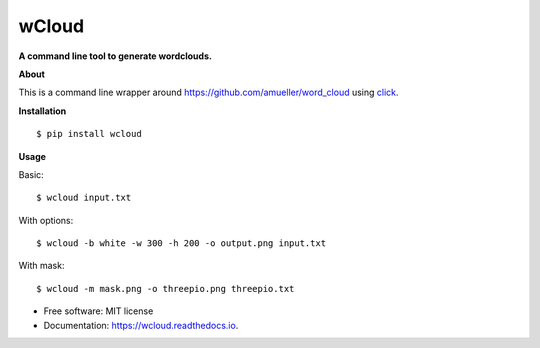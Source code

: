 ===============================
wCloud
===============================

**A command line tool to generate wordclouds.**


.. image:: https://img.shields.io/pypi/v/wcloud.svg
        :target: https://pypi.python.org/pypi/wcloud

.. image:: https://img.shields.io/travis/neocortex/wcloud.svg
        :target: https://travis-ci.org/neocortex/wcloud

.. image:: https://readthedocs.org/projects/wcloud/badge/?version=latest
        :target: https://wcloud.readthedocs.io/en/latest/?badge=latest
        :alt: Documentation Status

.. image:: https://coveralls.io/repos/github/neocortex/wcloud/badge.svg?branch=master
        :target: https://coveralls.io/github/neocortex/wcloud?branch=master


**About**

This is a command line wrapper around https://github.com/amueller/word_cloud
using click_.

.. _click: http://www.click.pocoo.org


**Installation**
::

    $ pip install wcloud

**Usage**

Basic::

   $ wcloud input.txt

With options::

    $ wcloud -b white -w 300 -h 200 -o output.png input.txt

With mask::

    $ wcloud -m mask.png -o threepio.png threepio.txt

.. image:: examples/wordcloud.png
   :height: 1849
   :width: 1512
   :scale: 50

* Free software: MIT license
* Documentation: https://wcloud.readthedocs.io.


